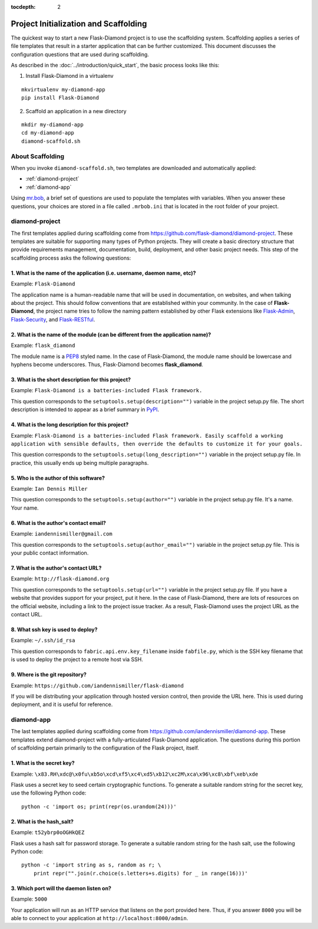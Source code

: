:tocdepth: 2

Project Initialization and Scaffolding
======================================

The quickest way to start a new Flask-Diamond project is to use the scaffolding system.  Scaffolding applies a series of file templates that result in a starter application that can be further customized.  This document discusses the configuration questions that are used during scaffolding.

As described in the :doc:`../introduction/quick_start`, the basic process looks like this:

1. Install Flask-Diamond in a virtualenv

::

    mkvirtualenv my-diamond-app
    pip install Flask-Diamond

2. Scaffold an application in a new directory

::

    mkdir my-diamond-app
    cd my-diamond-app
    diamond-scaffold.sh

About Scaffolding
-----------------

When you invoke ``diamond-scaffold.sh``, two templates are downloaded and automatically applied:

- :ref:`diamond-project`
- :ref:`diamond-app`

Using `mr.bob <http://mrbob.readthedocs.org/en/latest/>`_, a brief set of questions are used to populate the templates with variables.  When you answer these questions, your choices are stored in a file called ``.mrbob.ini`` that is located in the root folder of your project.

.. _diamond-project:

diamond-project
---------------

The first templates applied during scaffolding come from https://github.com/flask-diamond/diamond-project.  These templates are suitable for supporting many types of Python projects.  They will create a basic directory structure that provide requirements management, documentation, build, deployment, and other basic project needs.  This step of the scaffolding process asks the following questions:

1. What is the name of the application (i.e. username, daemon name, etc)?
^^^^^^^^^^^^^^^^^^^^^^^^^^^^^^^^^^^^^^^^^^^^^^^^^^^^^^^^^^^^^^^^^^^^^^^^^

Example: ``Flask-Diamond``

The application name is a human-readable name that will be used in documentation, on websites, and when talking about the project.  This should follow conventions that are established within your community.  In the case of **Flask-Diamond**, the project name tries to follow the naming pattern established by other Flask extensions like `Flask-Admin <http://flask-admin.readthedocs.org/en/latest/>`_, `Flask-Security <http://pythonhosted.org/Flask-Security/>`_, and `Flask-RESTful <http://flask-restful.readthedocs.org/en/0.3.4/>`_.

2. What is the name of the module (can be different from the application name)?
^^^^^^^^^^^^^^^^^^^^^^^^^^^^^^^^^^^^^^^^^^^^^^^^^^^^^^^^^^^^^^^^^^^^^^^^^^^^^^^

Example: ``flask_diamond``

The module name is a `PEP8 <https://www.python.org/dev/peps/pep-0008/>`_ styled name.  In the case of Flask-Diamond, the module name should be lowercase and hyphens become underscores.  Thus, Flask-Diamond becomes **flask_diamond**.

3. What is the short description for this project?
^^^^^^^^^^^^^^^^^^^^^^^^^^^^^^^^^^^^^^^^^^^^^^^^^^

Example: ``Flask-Diamond is a batteries-included Flask framework.``

This question corresponds to the ``setuptools.setup(description="")`` variable in the project setup.py file.  The short description is intended to appear as a brief summary in `PyPI <https://pypi.python.org/pypi>`_.

4. What is the long description for this project?
^^^^^^^^^^^^^^^^^^^^^^^^^^^^^^^^^^^^^^^^^^^^^^^^^

Example: ``Flask-Diamond is a batteries-included Flask framework. Easily scaffold a working application with sensible defaults, then override the defaults to customize it for your goals.``

This question corresponds to the ``setuptools.setup(long_description="")`` variable in the project setup.py file.  In practice, this usually ends up being multiple paragraphs.

5. Who is the author of this software?
^^^^^^^^^^^^^^^^^^^^^^^^^^^^^^^^^^^^^^

Example: ``Ian Dennis Miller``

This question corresponds to the ``setuptools.setup(author="")`` variable in the project setup.py file.  It's a name.  Your name.

6. What is the author's contact email?
^^^^^^^^^^^^^^^^^^^^^^^^^^^^^^^^^^^^^^

Example: ``iandennismiller@gmail.com``

This question corresponds to the ``setuptools.setup(author_email="")`` variable in the project setup.py file.  This is your public contact information.

7. What is the author's contact URL?
^^^^^^^^^^^^^^^^^^^^^^^^^^^^^^^^^^^^

Example: ``http://flask-diamond.org``

This question corresponds to the ``setuptools.setup(url="")`` variable in the project setup.py file.  If you have a website that provides support for your project, put it here.  In the case of Flask-Diamond, there are lots of resources on the official website, including a link to the project issue tracker.  As a result, Flask-Diamond uses the project URL as the contact URL.

8. What ssh key is used to deploy?
^^^^^^^^^^^^^^^^^^^^^^^^^^^^^^^^^^

Example: ``~/.ssh/id_rsa``

This question corresponds to ``fabric.api.env.key_filename`` inside ``fabfile.py``, which is the SSH key filename that is used to deploy the project to a remote host via SSH.

9. Where is the git repository?
^^^^^^^^^^^^^^^^^^^^^^^^^^^^^^^

Example: ``https://github.com/iandennismiller/flask-diamond``

If you will be distributing your application through hosted version control, then provide the URL here.  This is used during deployment, and it is useful for reference.

.. _diamond-app:

diamond-app
-----------

The last templates applied during scaffolding come from https://github.com/iandennismiller/diamond-app.  These templates extend diamond-project with a fully-articulated Flask-Diamond application.  The questions during this portion of scaffolding pertain primarily to the configuration of the Flask project, itself.

1. What is the secret key?
^^^^^^^^^^^^^^^^^^^^^^^^^^

Example: ``\x83.RH\xdc@\x0fu\xb5o\xcd\xf5\xc4\xd5\xb12\xc2M\xca\x96\xc8\xbf\xeb\xde``

Flask uses a secret key to seed certain cryptographic functions.  To generate a suitable random string for the secret key, use the following Python code:

::

    python -c 'import os; print(repr(os.urandom(24)))'

2. What is the hash_salt?
^^^^^^^^^^^^^^^^^^^^^^^^^

Example: ``t52ybrp0oOGHkQEZ``

Flask uses a hash salt for password storage.  To generate a suitable random string for the hash salt, use the following Python code:

::

    python -c 'import string as s, random as r; \
        print repr("".join(r.choice(s.letters+s.digits) for _ in range(16)))'

3. Which port will the daemon listen on?
^^^^^^^^^^^^^^^^^^^^^^^^^^^^^^^^^^^^^^^^

Example: ``5000``

Your application will run as an HTTP service that listens on the port provided here.  Thus, if you answer ``8000`` you will be able to connect to your application at ``http://localhost:8000/admin``.
